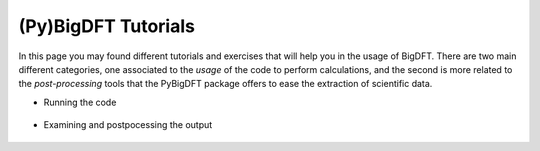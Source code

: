 (Py)BigDFT Tutorials
===================

In this page you may found different tutorials and exercises that will help you in the usage of BigDFT. There are two main different categories,
one associated to the *usage*  of the code to perform calculations, and 
the second is more related to the *post-processing*  tools that the PyBigDFT
package offers to ease the extraction of scientific data.


* Running the code

 .. toctree:: 
   :maxdepth: 1

   tutorials/Tutorial-N2.ipynb

* Examining and postpocessing the output

 .. toctree:: 
   :maxdepth: 1

   notebooks/Logfile-basics.ipynb
 


   


